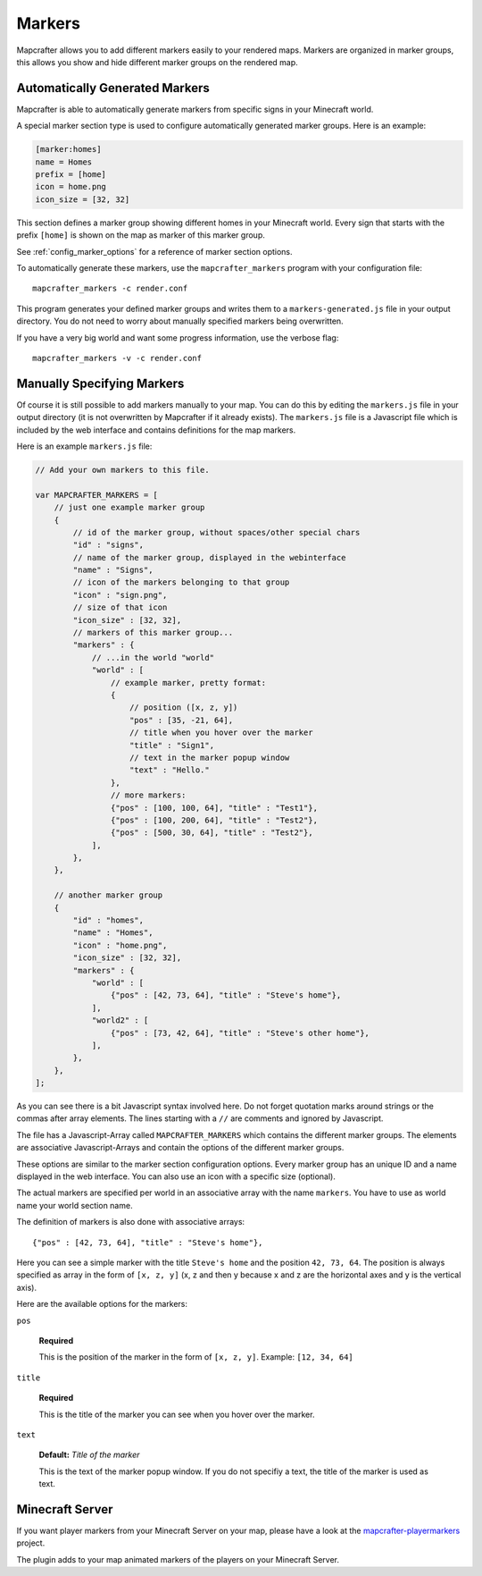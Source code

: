 .. _markers:

=======
Markers
=======

Mapcrafter allows you to add different markers easily to your rendered
maps. Markers are organized in marker groups, this allows you show
and hide different marker groups on the rendered map.

Automatically Generated Markers
===============================

Mapcrafter is able to automatically generate markers from specific signs
in your Minecraft world.

A special marker section type is used to configure automatically generated
marker groups. Here is an example:

.. code-block:: ini

    [marker:homes]
    name = Homes
    prefix = [home]
    icon = home.png
    icon_size = [32, 32]

This section defines a marker group showing different homes in your 
Minecraft world. Every sign that starts with the prefix ``[home]`` is 
shown on the map as marker of this marker group.

See :ref:`config_marker_options` for a reference of marker section options.

To automatically generate these markers, use the ``mapcrafter_markers``
program with your configuration file::

    mapcrafter_markers -c render.conf

This program generates your defined marker groups and writes them to a
``markers-generated.js`` file in your output directory. You do not need
to worry about manually specified markers being overwritten.

If you have a very big world and want some progress information, use
the verbose flag::

    mapcrafter_markers -v -c render.conf

Manually Specifying Markers
===========================

Of course it is still possible to add markers manually to your map.
You can do this by editing the ``markers.js`` file in your output directory
(it is not overwritten by Mapcrafter if it already exists).
The ``markers.js`` file is a Javascript file which is included
by the web interface and contains definitions for the map markers.

Here is an example ``markers.js`` file:

.. code-block:: javascript

    // Add your own markers to this file.
    
    var MAPCRAFTER_MARKERS = [
        // just one example marker group
        {
            // id of the marker group, without spaces/other special chars
            "id" : "signs",
            // name of the marker group, displayed in the webinterface
            "name" : "Signs",
            // icon of the markers belonging to that group
            "icon" : "sign.png",
            // size of that icon
            "icon_size" : [32, 32],
            // markers of this marker group...
            "markers" : {
                // ...in the world "world"
                "world" : [
                    // example marker, pretty format:
                    {
                        // position ([x, z, y])
                        "pos" : [35, -21, 64],
                        // title when you hover over the marker
                        "title" : "Sign1",
                        // text in the marker popup window
                        "text" : "Hello."
                    },
                    // more markers:
                    {"pos" : [100, 100, 64], "title" : "Test1"},
                    {"pos" : [100, 200, 64], "title" : "Test2"},
                    {"pos" : [500, 30, 64], "title" : "Test2"},
                ],
            },
        },
        
        // another marker group
        {
            "id" : "homes",
            "name" : "Homes",
            "icon" : "home.png",
            "icon_size" : [32, 32],
            "markers" : {
                "world" : [
                    {"pos" : [42, 73, 64], "title" : "Steve's home"},    
                ],
                "world2" : [
                    {"pos" : [73, 42, 64], "title" : "Steve's other home"},    
                ],
            },
        },
    ];

As you can see there is a bit Javascript syntax involved here. Do not forget
quotation marks around strings or the commas after array elements. The
lines starting with a ``//`` are comments and ignored by Javascript.

The file has a Javascript-Array called ``MAPCRAFTER_MARKERS`` which
contains the different marker groups. The elements are associative 
Javascript-Arrays and contain the options of the different marker groups.

These options are similar to the marker section configuration options.
Every marker group has an unique ID and a name displayed in the web interface.
You can also use an icon with a specific size (optional).

The actual markers are specified per world in an associative array with
the name ``markers``. You have to use as world name your world section
name.

The definition of markers is also done with associative arrays::

	{"pos" : [42, 73, 64], "title" : "Steve's home"},

Here you can see a simple marker with the title ``Steve's home`` and the
position ``42, 73, 64``. The position is always specified as array in the
form of ``[x, z, y]`` (x, z and then y because x and z are the horizontal
axes and y is the vertical axis).

Here are the available options for the markers:

``pos``

	**Required**

	This is the position of the marker in the form of ``[x, z, y]``.
	Example: ``[12, 34, 64]``

``title``

	**Required**

	This is the title of the marker you can see when you hover over the
	marker.

``text``

	**Default:** *Title of the marker*

	This is the text of the marker popup window. 
	If you do not specifiy a text, the title of the marker is used as text.

Minecraft Server
================

If you want player markers from your Minecraft Server on your map, please 
have a look at the `mapcrafter-playermarkers <https://github.com/m0r13/mapcrafter-playermarkers>`_
project.

The plugin adds to your map animated markers of the players on your Minecraft
Server.
